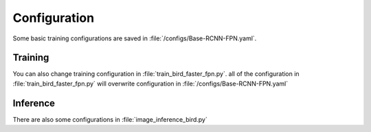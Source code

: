 
Configuration
=============================

Some basic training configurations are saved in :file:`/configs/Base-RCNN-FPN.yaml`.

.. code-block:: python
	:linenos:
	:emphasize-lines: 3,5

	MODEL:
	  META_ARCHITECTURE: "GeneralizedRCNN"
	  BACKBONE:
	    NAME: "build_resnet_fpn_backbone"
	  RESNETS:
	    OUT_FEATURES: ["res2", "res3", "res4", "res5"]
	  FPN:
	    IN_FEATURES: ["res2", "res3", "res4", "res5"]
	  ANCHOR_GENERATOR:
	    SIZES: [[32], [64], [128], [256], [512]]  # One size for each in feature map
	    ASPECT_RATIOS: [[0.5, 1.0, 2.0]]  # Three aspect ratios (same for all in feature maps)
	  RPN:
	    IN_FEATURES: ["p2", "p3", "p4", "p5", "p6"]
	    PRE_NMS_TOPK_TRAIN: 2000  # Per FPN level
	    PRE_NMS_TOPK_TEST: 1000  # Per FPN level
	    # Detectron1 uses 2000 proposals per-batch,
	    # (See "modeling/rpn/rpn_outputs.py" for details of this legacy issue)
	    # which is approximately 1000 proposals per-image since the default batch size for FPN is 2.
	    POST_NMS_TOPK_TRAIN: 1000
	    POST_NMS_TOPK_TEST: 1000
	  ROI_HEADS:
	    NAME: "StandardROIHeads"
	    IN_FEATURES: ["p2", "p3", "p4", "p5"]
	  ROI_BOX_HEAD:
	    NAME: "FastRCNNConvFCHead"
	    NUM_FC: 2
	    POOLER_RESOLUTION: 7
	  ROI_MASK_HEAD:
	    NAME: "MaskRCNNConvUpsampleHead"
	    NUM_CONV: 4
	    POOLER_RESOLUTION: 14
	DATASETS:
	  TRAIN: ("coco_2017_train",)
	  TEST: ("coco_2017_val",)
	SOLVER:
	  IMS_PER_BATCH: 16
	  BASE_LR: 0.02
	  STEPS: (60000, 80000)
	  MAX_ITER: 90000
	INPUT:
	  MIN_SIZE_TRAIN: (640, 672, 704, 736, 768, 800)
	VERSION: 2

Training
-------------------------------

You can also change training configuration in :file:`train_bird_faster_fpn.py`. all of the configuration in :file:`train_bird_faster_fpn.py` will overwrite configuration in :file:`/configs/Base-RCNN-FPN.yaml`

.. code-block:: python
	:linenos:
	:emphasize-lines: 3,5

	def make_trainer(image_dir,model_name,image_num,lr):
	    register_coco_instances("bird_dataset", {}, image_dir+"/tree.json", image_dir)
	    birds_metadata = MetadataCatalog.get("train")
	    birds_metadata.thing_classes = ['bird']
	    cfg = get_cfg()
	    cfg.merge_from_file("./configs/COCO-Detection/faster_rcnn_R_50_FPN_1x.yaml")
	    cfg.OUTPUT_DIR = './models/'+model_name
	    cfg.DATASETS.TRAIN = ("bird_dataset",)
	    cfg.DATASETS.TEST = ()
	    cfg.DATALOADER.FILTER_EMPTY_ANNOTATIONS = False
	    cfg.SOLVER.WARMUP_ITERS = 100
	    cfg.DATALOADER.NUM_WORKERS = 4
	    cfg.SOLVER.IMS_PER_BATCH = 2
	    cfg.MODEL.ROI_HEADS.BATCH_SIZE_PER_IMAGE = 512
	    cfg.SOLVER.BASE_LR = lr
	    cfg.SOLVER.STEPS = (30000,45000)
	    cfg.SOLVER.GAMMA = 0.1
	    cfg.MODEL.ROI_HEADS.SCORE_THRESH_TEST = 0.05
	    cfg.SOLVER.MAX_ITER = 60000
	    cfg.MODEL.ROI_HEADS.NUM_CLASSES = 1  # only has one class (ballon)
	    os.makedirs(cfg.OUTPUT_DIR, exist_ok=True)
	    trainer = Trainer(cfg) 
	    trainer.resume_or_load(resume=False)
	    return trainer

Inference
-------------------------------
There are also some configurations in :file:`image_inference_bird.py` 

.. code-block:: python
	:linenos:
	:emphasize-lines: 3,5

	cfg = get_cfg()
	cfg.merge_from_file('./pretrained_weight/COCO-Detection/faster_rcnn_R_50_FPN_1x.yaml')
	cfg.MODEL.ANCHOR_GENERATOR.SIZES = [[8], [16], [32],[64],[128]]
	cfg.OUTPUT_DIR = model_name
	cfg.MODEL.ROI_HEADS.NUM_CLASSES = 1  # only has one class (ballon)
	cfg.MODEL.WEIGHTS = os.path.join(cfg.OUTPUT_DIR, "model_final.pth")
	cfg.MODEL.ROI_HEADS.SCORE_THRESH_TEST = 0.1   # set the testing threshold for this model
	predictor = DefaultPredictor(cfg)